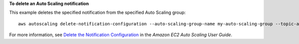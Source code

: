 **To delete an Auto Scaling notification**

This example deletes the specified notification from the specified Auto Scaling group::

    aws autoscaling delete-notification-configuration --auto-scaling-group-name my-auto-scaling-group --topic-arn arn:aws:sns:us-west-2:123456789012:my-sns-topic

For more information, see `Delete the Notification Configuration`_ in the *Amazon EC2 Auto Scaling User Guide*.

.. _`Delete the Notification Configuration`: https://docs.aws.amazon.com/autoscaling/ec2/userguide/ASGettingNotifications.html#delete-settingupnotifications
